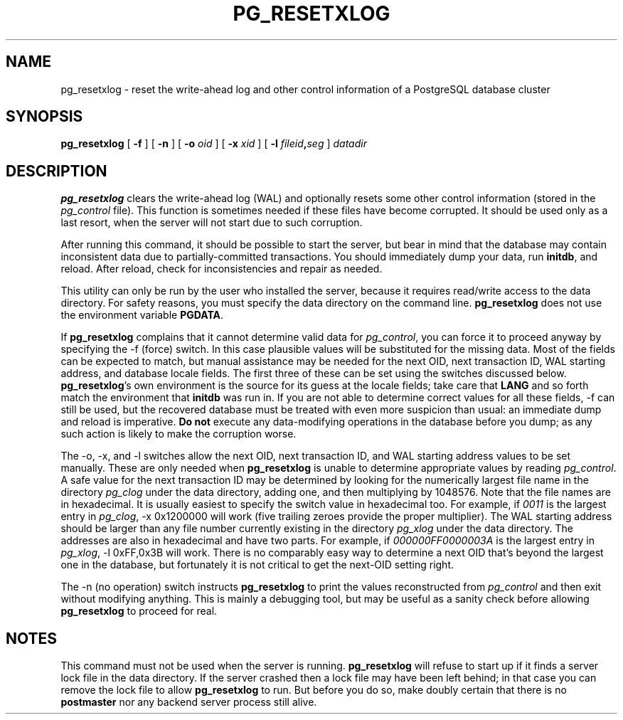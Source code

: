 .\\" auto-generated by docbook2man-spec $Revision: 1.1 $
.TH "PG_RESETXLOG" "1" "2003-11-02" "Application" "PostgreSQL Server Applications"
.SH NAME
pg_resetxlog \- reset the write-ahead log and other control information of a PostgreSQL database cluster
.SH SYNOPSIS
.sp
\fBpg_resetxlog\fR\fR [ \fR\fB -f  \fR\fR]\fR\fR [ \fR\fB -n  \fR\fR]\fR\fR [ \fR\fB -o \fIoid\fB  \fR\fR]\fR\fR [ \fR\fB -x \fIxid\fB  \fR\fR]\fR\fR [ \fR\fB -l \fIfileid\fB,\fIseg\fB  \fR\fR]\fR \fB\fIdatadir\fB\fR
.SH "DESCRIPTION"
.PP
\fBpg_resetxlog\fR clears the write-ahead log (WAL) and
optionally resets some other control information (stored in the
\fIpg_control\fR file). This function is sometimes needed
if these files have become corrupted. It should be used only as a
last resort, when the server will not start due to such corruption.
.PP
After running this command, it should be possible to start the server,
but bear in mind that the database may contain inconsistent data due to
partially-committed transactions. You should immediately dump your data,
run \fBinitdb\fR, and reload. After reload, check for
inconsistencies and repair as needed.
.PP
This utility can only be run by the user who installed the server, because
it requires read/write access to the data directory.
For safety reasons, you must specify the data directory on the command line.
\fBpg_resetxlog\fR does not use the environment variable
\fBPGDATA\fR.
.PP
If \fBpg_resetxlog\fR complains that it cannot determine
valid data for \fIpg_control\fR, you can force it to proceed anyway
by specifying the -f (force) switch. In this case plausible
values will be substituted for the missing data. Most of the fields can be
expected to match, but manual assistance may be needed for the next OID,
next transaction ID, WAL starting address, and database locale fields.
The first three of these can be set using the switches discussed below.
\fBpg_resetxlog\fR's own environment is the source for its
guess at the locale fields; take care that \fBLANG\fR and so forth
match the environment that \fBinitdb\fR was run in.
If you are not able to determine correct values for all these fields,
-f can still be used, but
the recovered database must be treated with even more suspicion than
usual: an immediate dump and reload is imperative. \fBDo not\fR
execute any data-modifying operations in the database before you dump;
as any such action is likely to make the corruption worse.
.PP
The -o, -x, and -l switches allow
the next OID, next transaction ID, and WAL starting address values to
be set manually. These are only needed when
\fBpg_resetxlog\fR is unable to determine appropriate values
by reading \fIpg_control\fR. A safe value for the
next transaction ID may be determined by looking for the numerically largest
file name in the directory \fIpg_clog\fR under the data directory, adding one,
and then multiplying by 1048576. Note that the file names are in
hexadecimal. It is usually easiest to specify the switch value in
hexadecimal too. For example, if \fI0011\fR is the largest entry
in \fIpg_clog\fR, -x 0x1200000 will work (five trailing
zeroes provide the proper multiplier).
The WAL starting address should be
larger than any file number currently existing in
the directory \fIpg_xlog\fR under the data directory. The addresses are also in hexadecimal and
have two parts. For example, if \fI000000FF0000003A\fR is the
largest entry in \fIpg_xlog\fR, -l 0xFF,0x3B will work.
There is no comparably easy way to determine a next OID that's beyond
the largest one in the database, but fortunately it is not critical to
get the next-OID setting right.
.PP
The -n (no operation) switch instructs
\fBpg_resetxlog\fR to print the values reconstructed from
\fIpg_control\fR and then exit without modifying anything.
This is mainly a debugging tool, but may be useful as a sanity check
before allowing \fBpg_resetxlog\fR to proceed for real.
.SH "NOTES"
.PP
This command must not be used when the server is 
running. \fBpg_resetxlog\fR will refuse to start up if
it finds a server lock file in the data directory. If the
server crashed then a lock file may have been left
behind; in that case you can remove the lock file to allow
\fBpg_resetxlog\fR to run. But before you do
so, make doubly certain that there
is no \fBpostmaster\fR nor any backend server process still alive.
